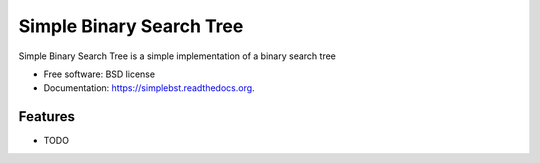 ===============================
Simple Binary Search Tree
===============================

.. image:: https://badge.fury.io/py/simplebst.png
    :target: http://badge.fury.io/py/simplebst

.. image:: https://travis-ci.org/drincruz/simplebst.png?branch=master
        :target: https://travis-ci.org/drincruz/simplebst

.. image:: https://pypip.in/d/simplebst/badge.png
        :target: https://pypi.python.org/pypi/simplebst


Simple Binary Search Tree is a simple implementation of a binary search tree

* Free software: BSD license
* Documentation: https://simplebst.readthedocs.org.

Features
--------

* TODO